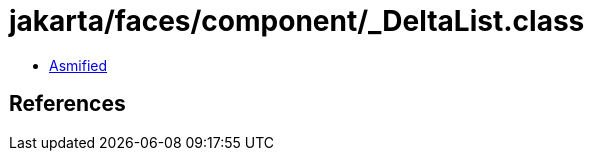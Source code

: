 = jakarta/faces/component/_DeltaList.class

 - link:_DeltaList-asmified.java[Asmified]

== References

